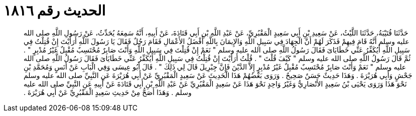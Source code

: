
= الحديث رقم ١٨١٦

[quote.hadith]
حَدَّثَنَا قُتَيْبَةُ، حَدَّثَنَا اللَّيْثُ، عَنْ سَعِيدِ بْنِ أَبِي سَعِيدٍ الْمَقْبُرِيِّ، عَنْ عَبْدِ اللَّهِ بْنِ أَبِي قَتَادَةَ، عَنْ أَبِيهِ، أَنَّهُ سَمِعَهُ يُحَدِّثُ، عَنْ رَسُولِ اللَّهِ صلى الله عليه وسلم أَنَّهُ قَامَ فِيهِمْ فَذَكَرَ لَهُمْ أَنَّ الْجِهَادَ فِي سَبِيلِ اللَّهِ وَالإِيمَانَ بِاللَّهِ أَفْضَلُ الأَعْمَالِ فَقَامَ رَجُلٌ فَقَالَ يَا رَسُولَ اللَّهِ أَرَأَيْتَ إِنْ قُتِلْتُ فِي سَبِيلِ اللَّهِ أَيُكَفِّرُ عَنِّي خَطَايَاىَ فَقَالَ رَسُولُ اللَّهِ صلى الله عليه وسلم ‏"‏ نَعَمْ إِنْ قُتِلْتَ فِي سَبِيلِ اللَّهِ وَأَنْتَ صَابِرٌ مُحْتَسِبٌ مُقْبِلٌ غَيْرُ مُدْبِرٍ ‏"‏ ‏.‏ ثُمَّ قَالَ رَسُولُ اللَّهِ صلى الله عليه وسلم ‏"‏ كَيْفَ قُلْتَ ‏"‏ ‏.‏ قُلْتُ أَرَأَيْتَ إِنْ قُتِلْتُ فِي سَبِيلِ اللَّهِ أَيُكَفِّرُ عَنِّي خَطَايَاىَ فَقَالَ رَسُولُ اللَّهِ صلى الله عليه وسلم ‏"‏ نَعَمْ وَأَنْتَ صَابِرٌ مُحْتَسِبٌ مُقْبِلٌ غَيْرُ مُدْبِرٍ إِلاَّ الدَّيْنَ فَإِنَّ جِبْرِيلَ قَالَ لِي ذَلِكَ ‏"‏ ‏.‏ قَالَ أَبُو عِيسَى وَفِي الْبَابِ عَنْ أَنَسٍ وَمُحَمَّدِ بْنِ جَحْشٍ وَأَبِي هُرَيْرَةَ ‏.‏ وَهَذَا حَدِيثٌ حَسَنٌ صَحِيحٌ ‏.‏ وَرَوَى بَعْضُهُمْ هَذَا الْحَدِيثَ عَنْ سَعِيدٍ الْمَقْبُرِيِّ عَنْ أَبِي هُرَيْرَةَ عَنِ النَّبِيِّ صلى الله عليه وسلم نَحْوَ هَذَا وَرَوَى يَحْيَى بْنُ سَعِيدٍ الأَنْصَارِيُّ وَغَيْرُ وَاحِدٍ نَحْوَ هَذَا عَنْ سَعِيدٍ الْمَقْبُرِيِّ عَنْ عَبْدِ اللَّهِ بْنِ أَبِي قَتَادَةَ عَنْ أَبِيهِ عَنِ النَّبِيِّ صلى الله عليه وسلم ‏.‏ وَهَذَا أَصَحُّ مِنْ حَدِيثِ سَعِيدٍ الْمَقْبُرِيِّ عَنْ أَبِي هُرَيْرَةَ ‏.‏